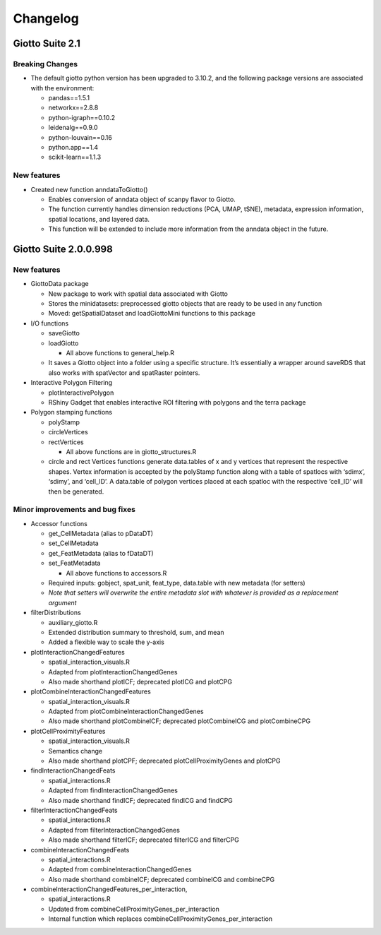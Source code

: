 =========
Changelog
=========

Giotto Suite 2.1
================

Breaking Changes
----------------

-  The default giotto python version has been upgraded to 3.10.2, and
   the following package versions are associated with the environment:

   -  pandas==1.5.1
   -  networkx==2.8.8
   -  python-igraph==0.10.2
   -  leidenalg==0.9.0
   -  python-louvain==0.16
   -  python.app==1.4
   -  scikit-learn==1.1.3

New features
------------

-  Created new function anndataToGiotto()

   -  Enables conversion of anndata object of scanpy flavor to Giotto.
   -  The function currently handles dimension reductions (PCA, UMAP,
      tSNE), metadata, expression information, spatial locations, and
      layered data.
   -  This function will be extended to include more information from
      the anndata object in the future.

Giotto Suite 2.0.0.998
======================

New features
------------

-  GiottoData package

   -  New package to work with spatial data associated with Giotto
   -  Stores the minidatasets: preprocessed giotto objects that are
      ready to be used in any function
   -  Moved: getSpatialDataset and loadGiottoMini functions to this
      package

-  I/O functions

   -  saveGiotto
   -  loadGiotto

      -  All above functions to general_help.R

   -  It saves a Giotto object into a folder using a specific structure.
      It’s essentially a wrapper around saveRDS that also works with
      spatVector and spatRaster pointers.

-  Interactive Polygon Filtering

   -  plotInteractivePolygon
   -  RShiny Gadget that enables interactive ROI filtering with polygons
      and the terra package

-  Polygon stamping functions

   -  polyStamp
   -  circleVertices
   -  rectVertices

      -  All above functions are in giotto_structures.R

   -  circle and rect Vertices functions generate data.tables of x and y
      vertices that represent the respective shapes. Vertex information
      is accepted by the polyStamp function along with a table of
      spatlocs with ‘sdimx’, ‘sdimy’, and ‘cell_ID’. A data.table of
      polygon vertices placed at each spatloc with the respective
      ‘cell_ID’ will then be generated.

Minor improvements and bug fixes
--------------------------------

-  Accessor functions

   -  get_CellMetadata (alias to pDataDT)
   -  set_CellMetadata
   -  get_FeatMetadata (alias to fDataDT)
   -  set_FeatMetadata

      -  All above functions to accessors.R

   -  Required inputs: gobject, spat_unit, feat_type, data.table with
      new metadata (for setters)
   -  *Note that setters will overwrite the entire metadata slot with
      whatever is provided as a replacement argument*

-  filterDistributions

   -  auxiliary_giotto.R
   -  Extended distribution summary to threshold, sum, and mean
   -  Added a flexible way to scale the y-axis

-  plotInteractionChangedFeatures

   -  spatial_interaction_visuals.R
   -  Adapted from plotInteractionChangedGenes
   -  Also made shorthand plotICF; deprecated plotICG and plotCPG

-  plotCombineInteractionChangedFeatures

   -  spatial_interaction_visuals.R
   -  Adapted from plotCombineInteractionChangedGenes
   -  Also made shorthand plotCombineICF; deprecated plotCombineICG and
      plotCombineCPG

-  plotCellProximityFeatures

   -  spatial_interaction_visuals.R
   -  Semantics change
   -  Also made shorthand plotCPF; deprecated plotCellProximityGenes and
      plotCPG

-  findInteractionChangedFeats

   -  spatial_interactions.R
   -  Adapted from findInteractionChangedGenes
   -  Also made shorthand findICF; deprecated findICG and findCPG

-  filterInteractionChangedFeats

   -  spatial_interactions.R
   -  Adapted from filterInteractionChangedGenes
   -  Also made shorthand filterICF; deprecated filterICG and filterCPG

-  combineInteractionChangedFeats

   -  spatial_interactions.R
   -  Adapted from combineInteractionChangedGenes
   -  Also made shorthand combineICF; deprecated combineICG and
      combineCPG

-  combineInteractionChangedFeatures_per_interaction,

   -  spatial_interactions.R
   -  Updated from combineCellProximityGenes_per_interaction
   -  Internal function which replaces
      combineCellProximityGenes_per_interaction
